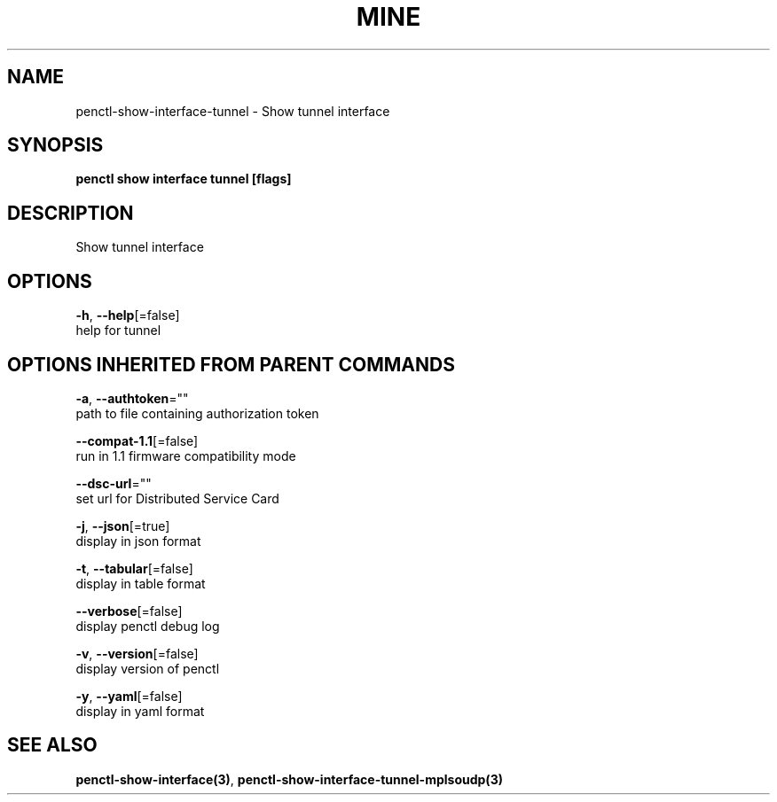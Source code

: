 .TH "MINE" "3" "Jul 2020" "Auto generated by spf13/cobra" "" 
.nh
.ad l


.SH NAME
.PP
penctl\-show\-interface\-tunnel \- Show tunnel interface


.SH SYNOPSIS
.PP
\fBpenctl show interface tunnel [flags]\fP


.SH DESCRIPTION
.PP
Show tunnel interface


.SH OPTIONS
.PP
\fB\-h\fP, \fB\-\-help\fP[=false]
    help for tunnel


.SH OPTIONS INHERITED FROM PARENT COMMANDS
.PP
\fB\-a\fP, \fB\-\-authtoken\fP=""
    path to file containing authorization token

.PP
\fB\-\-compat\-1.1\fP[=false]
    run in 1.1 firmware compatibility mode

.PP
\fB\-\-dsc\-url\fP=""
    set url for Distributed Service Card

.PP
\fB\-j\fP, \fB\-\-json\fP[=true]
    display in json format

.PP
\fB\-t\fP, \fB\-\-tabular\fP[=false]
    display in table format

.PP
\fB\-\-verbose\fP[=false]
    display penctl debug log

.PP
\fB\-v\fP, \fB\-\-version\fP[=false]
    display version of penctl

.PP
\fB\-y\fP, \fB\-\-yaml\fP[=false]
    display in yaml format


.SH SEE ALSO
.PP
\fBpenctl\-show\-interface(3)\fP, \fBpenctl\-show\-interface\-tunnel\-mplsoudp(3)\fP

